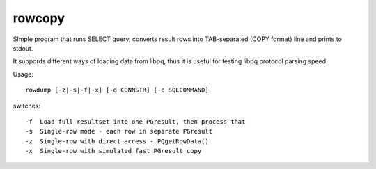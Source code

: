 
rowcopy
=======

SImple program that runs SELECT query, converts result rows
into TAB-separated (COPY format) line and prints to stdout.

It suppords different ways of loading data from libpq,
thus it is useful for testing libpq protocol parsing
speed.

Usage::

  rowdump [-z|-s|-f|-x] [-d CONNSTR] [-c SQLCOMMAND]

switches::

  -f  Load full resultset into one PGresult, then process that
  -s  Single-row mode - each row in separate PGresult
  -z  Single-row with direct access - PQgetRowData()
  -x  Single-row with simulated fast PGresult copy

